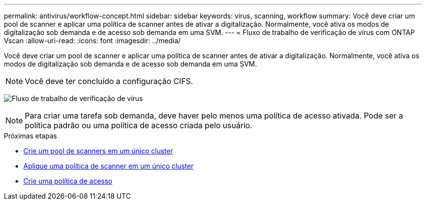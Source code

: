 ---
permalink: antivirus/workflow-concept.html 
sidebar: sidebar 
keywords: virus, scanning, workflow 
summary: Você deve criar um pool de scanner e aplicar uma política de scanner antes de ativar a digitalização. Normalmente, você ativa os modos de digitalização sob demanda e de acesso sob demanda em uma SVM. 
---
= Fluxo de trabalho de verificação de vírus com ONTAP Vscan
:allow-uri-read: 
:icons: font
:imagesdir: ../media/


[role="lead"]
Você deve criar um pool de scanner e aplicar uma política de scanner antes de ativar a digitalização. Normalmente, você ativa os modos de digitalização sob demanda e de acesso sob demanda em uma SVM.


NOTE: Você deve ter concluído a configuração CIFS.

image:avcfg-workflow.gif["Fluxo de trabalho de verificação de vírus"]


NOTE: Para criar uma tarefa sob demanda, deve haver pelo menos uma política de acesso ativada. Pode ser a política padrão ou uma política de acesso criada pelo usuário.

.Próximas etapas
* xref:create-scanner-pool-single-cluster-task.html[Crie um pool de scanners em um único cluster]
* xref:apply-scanner-policy-pool-task.html[Aplique uma política de scanner em um único cluster]
* xref:create-on-access-policy-task.html[Crie uma política de acesso]

